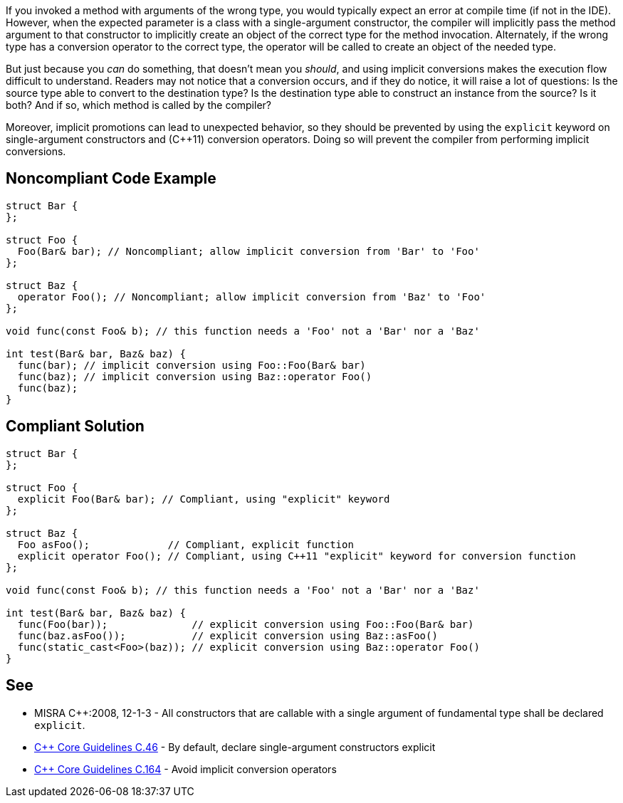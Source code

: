 If you invoked a method with arguments of the wrong type, you would typically expect an error at compile time (if not in the IDE). However, when the expected parameter is a class with a single-argument constructor, the compiler will implicitly pass the method argument to that constructor to implicitly create an object of the correct type for the method invocation. Alternately, if the wrong type has a conversion operator to the correct type, the operator will be called to create an object of the needed type.

But just because you _can_ do something, that doesn't mean you _should_, and using implicit conversions makes the execution flow difficult to understand. Readers may not notice that a conversion occurs, and if they do notice, it will raise a lot of questions: Is the source type able to convert to the destination type? Is the destination type able to construct an instance from the source? Is it both? And if so, which method is called by the compiler? 

Moreover, implicit promotions can lead to unexpected behavior, so they should be prevented by using the ``explicit`` keyword on single-argument constructors and ({cpp}11) conversion operators. Doing so will prevent the compiler from performing implicit conversions.


== Noncompliant Code Example

----
struct Bar {
};

struct Foo {
  Foo(Bar& bar); // Noncompliant; allow implicit conversion from 'Bar' to 'Foo'
};

struct Baz {
  operator Foo(); // Noncompliant; allow implicit conversion from 'Baz' to 'Foo'
};

void func(const Foo& b); // this function needs a 'Foo' not a 'Bar' nor a 'Baz'

int test(Bar& bar, Baz& baz) {
  func(bar); // implicit conversion using Foo::Foo(Bar& bar)
  func(baz); // implicit conversion using Baz::operator Foo()
  func(baz);
}
----


== Compliant Solution

----
struct Bar {
};

struct Foo {
  explicit Foo(Bar& bar); // Compliant, using "explicit" keyword
};

struct Baz {
  Foo asFoo();             // Compliant, explicit function
  explicit operator Foo(); // Compliant, using C++11 "explicit" keyword for conversion function
};

void func(const Foo& b); // this function needs a 'Foo' not a 'Bar' nor a 'Baz'

int test(Bar& bar, Baz& baz) {
  func(Foo(bar));              // explicit conversion using Foo::Foo(Bar& bar)
  func(baz.asFoo());           // explicit conversion using Baz::asFoo()
  func(static_cast<Foo>(baz)); // explicit conversion using Baz::operator Foo()
}
----


== See

* MISRA {cpp}:2008, 12-1-3 - All constructors that are callable with a single argument of fundamental type shall be declared ``explicit``.
* https://github.com/isocpp/CppCoreGuidelines/blob/036324/CppCoreGuidelines.md#c46-by-default-declare-single-argument-constructors-explicit[{cpp} Core Guidelines C.46] - By default, declare single-argument constructors explicit
* https://github.com/isocpp/CppCoreGuidelines/blob/036324/CppCoreGuidelines.md#c164-avoid-implicit-conversion-operators[{cpp} Core Guidelines C.164] - Avoid implicit conversion operators


